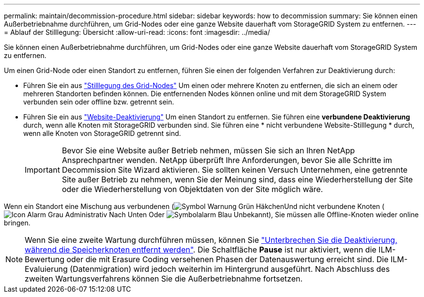 ---
permalink: maintain/decommission-procedure.html 
sidebar: sidebar 
keywords: how to decommission 
summary: Sie können einen Außerbetriebnahme durchführen, um Grid-Nodes oder eine ganze Website dauerhaft vom StorageGRID System zu entfernen. 
---
= Ablauf der Stilllegung: Übersicht
:allow-uri-read: 
:icons: font
:imagesdir: ../media/


[role="lead"]
Sie können einen Außerbetriebnahme durchführen, um Grid-Nodes oder eine ganze Website dauerhaft vom StorageGRID System zu entfernen.

Um einen Grid-Node oder einen Standort zu entfernen, führen Sie einen der folgenden Verfahren zur Deaktivierung durch:

* Führen Sie ein aus link:grid-node-decommissioning.html["Stilllegung des Grid-Nodes"] Um einen oder mehrere Knoten zu entfernen, die sich an einem oder mehreren Standorten befinden können. Die entfernenden Nodes können online und mit dem StorageGRID System verbunden sein oder offline bzw. getrennt sein.
* Führen Sie ein aus link:site-decommissioning.html["Website-Deaktivierung"] Um einen Standort zu entfernen. Sie führen eine *verbundene Deaktivierung* durch, wenn alle Knoten mit StorageGRID verbunden sind. Sie führen eine * nicht verbundene Website-Stilllegung * durch, wenn alle Knoten von StorageGRID getrennt sind.
+

IMPORTANT: Bevor Sie eine Website außer Betrieb nehmen, müssen Sie sich an Ihren NetApp Ansprechpartner wenden. NetApp überprüft Ihre Anforderungen, bevor Sie alle Schritte im Decommission Site Wizard aktivieren. Sie sollten keinen Versuch Unternehmen, eine getrennte Site außer Betrieb zu nehmen, wenn Sie der Meinung sind, dass eine Wiederherstellung der Site oder die Wiederherstellung von Objektdaten von der Site möglich wäre.



Wenn ein Standort eine Mischung aus verbundenen (image:../media/icon_alert_green_checkmark.png["Symbol Warnung Grün Häkchen"]Und nicht verbundene Knoten (image:../media/icon_alarm_gray_administratively_down.png["Icon Alarm Grau Administrativ Nach Unten"] Oder image:../media/icon_alarm_blue_unknown.png["Symbolalarm Blau Unbekannt"]), Sie müssen alle Offline-Knoten wieder online bringen.


NOTE: Wenn Sie eine zweite Wartung durchführen müssen, können Sie link:pausing-and-resuming-decommission-process-for-storage-nodes.html["Unterbrechen Sie die Deaktivierung, während die Speicherknoten entfernt werden"]. Die Schaltfläche *Pause* ist nur aktiviert, wenn die ILM-Bewertung oder die mit Erasure Coding versehenen Phasen der Datenauswertung erreicht sind. Die ILM-Evaluierung (Datenmigration) wird jedoch weiterhin im Hintergrund ausgeführt. Nach Abschluss des zweiten Wartungsverfahrens können Sie die Außerbetriebnahme fortsetzen.
